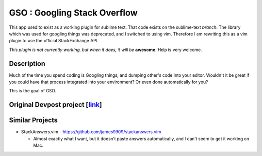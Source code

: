 GSO : Googling Stack Overflow
=============================

This app used to exist as a working plugin for sublime text.
That code exists on the sublime-text `branch`. The library which
was used for googling things was deprecated, and I switched
to using vim. Therefore I am rewriting this as a vim plugin to use the
official StackExchange API.

*This plugin is not currently working, but when it does, it will be*
**awesome**. Help is very welcome.

Description
-----------

Much of the time you spend coding is Googling things,
and dumping other's code into your editor.
Wouldn't it be great if you could have that process
integrated into your environment? Or even done automatically for you?

This is the goal of GSO.

Original Devpost project [link_]
----------------------------------

.. _link: http://devpost.com/software/stack-of-py

Similar Projects
----------------

- StackAnswers.vim - https://github.com/james9909/stackanswers.vim

  - Almost exactly what I want, but it doesn't paste answers automatically,
    and I can't seem to get it working on Mac.
